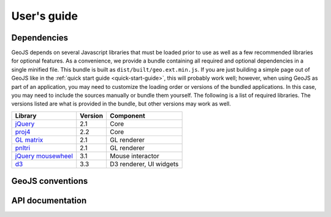 ============
User's guide
============

Dependencies
------------

GeoJS depends on several Javascript libraries that must be loaded
prior to use as well as a few recommended libraries for optional
features.  As a convenience, we provide a bundle containing all
required and optional dependencies in a single minified file.
This bundle is built as ``dist/built/geo.ext.min.js``.  If you
are just building a simple page out of GeoJS like in the
:ref:`quick start guide <quick-start-guide>`, this will probably
work well; however, when using GeoJS as part of an application,
you may need to customize the loading order or versions of the
bundled applications.  In this case, you may need to include the
sources manually or bundle them yourself.  The following is a list
of required libraries.  The versions listed are what is provided
in the bundle, but other versions may work as well.

+---------------------------+------------+---------------------------+
| Library                   | Version    | Component                 |
+===========================+============+===========================+
| `jQuery`_                 | 2.1        | Core                      |
+---------------------------+------------+---------------------------+
| `proj4`_                  | 2.2        | Core                      |
+---------------------------+------------+---------------------------+
| `GL matrix`_              | 2.1        | GL renderer               |
+---------------------------+------------+---------------------------+
| `pnltri`_                 | 2.1        | GL renderer               |
+---------------------------+------------+---------------------------+
| `jQuery mousewheel`_      | 3.1        | Mouse interactor          |
+---------------------------+------------+---------------------------+
| `d3`_                     | 3.3        | D3 renderer, UI widgets   |
+---------------------------+------------+---------------------------+

.. _jQuery: http://jquery.com/
.. _proj4: http://proj4js.org/
.. _GL matrix: http://glmatrix.net/
.. _pnltri: https://github.com/jahting/pnltri.js/
.. _jQuery mousewheel: https://github.com/jquery/jquery-mousewheel/
.. _d3: http://d3js.org/


GeoJS conventions
-----------------


API documentation
-----------------
    
